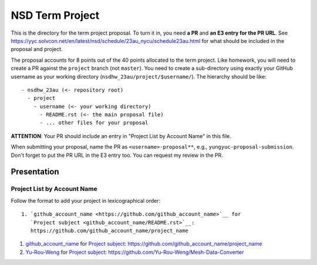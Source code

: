 ================
NSD Term Project
================

This is the directory for the term project proposal.  To turn it in, you need
**a PR** and **an E3 entry for the PR URL**.  See
https://yyc.solvcon.net/en/latest/nsd/schedule/23au_nycu/schedule23au.html for
what should be included in the proposal and project.

The proposal accounts for 8 points out of the 40 points allocated to the term
project.  Like homework, you will need to create a PR against the ``project``
branch (not ``master``).  You need to create a sub-directory using exactly your
GitHub username as your working directory (``nsdhw_23au/project/$username/``).
The hierarchy should be like::

  - nsdhw_23au (<- repository root)
    - project
      - username (<- your working directory)
        - README.rst (<- the main proposal file)
        - ... other files for your proposal

**ATTENTION**: Your PR should include an entry in "Project List by Account
Name" in this file.

When submitting your proposal, name the PR as ``<username>-proposal**``, e.g.,
``yungyuc-proposal-submission``.  Don't forget to put the PR URL in the E3
entry too.  You can request my review in the PR.

Presentation
============

.. The presentation schedule is set.  If you want to change the time, ask for the
.. owner of the other time slot and file a PR tagging him or her and the
.. instructor (@yungyuc) against the branch `master`.  Everyone involved needs to
.. respond to agree the exchange in the PR.  The PR subject line should start with
.. ``[presentation]``.

.. Each presentation can use at most 15 minutes.  Presenters may decide how to use
.. their time.  A possible arrangement is to use 13 minutes in the presentation
.. itself and 2 minutes for questions and discussions.

.. Presenters should prepare the computer for presentation.  It is OK for
.. presenters to share a computer.  Setting up the computer is included in the
.. allotted presentation time.  If presenters have difficulty in preparing a
.. computer themselves, they may seek help from the instructor, and resolve the
.. issue one week before their presentation.


.. NOTE: If there is difficulty in preparing a computer for presentation, please
.. discuss with the instructor two weeks before the presentation.

Project List by Account Name
++++++++++++++++++++++++++++

Follow the format to add your project in lexicographical order:

::

  1. `github_account_name <https://github.com/github_account_name>`__ for
     `Project subject <github_account_name/README.rst>`__:
     https://github.com/github_account_name/project_name

.. The first entry is the example; do not remove.

1. `github_account_name <https://github.com/github_account_name>`__ for
   `Project subject <github_account_name/README.rst>`__:
   https://github.com/github_account_name/project_name
2. `Yu-Rou-Weng <https://github.com/Yu-Rou-Weng>`__ for
   `Project subject <Yu-Rou-Weng/README.rst>`__:
   https://github.com/Yu-Rou-Weng/Mesh-Data-Converter
